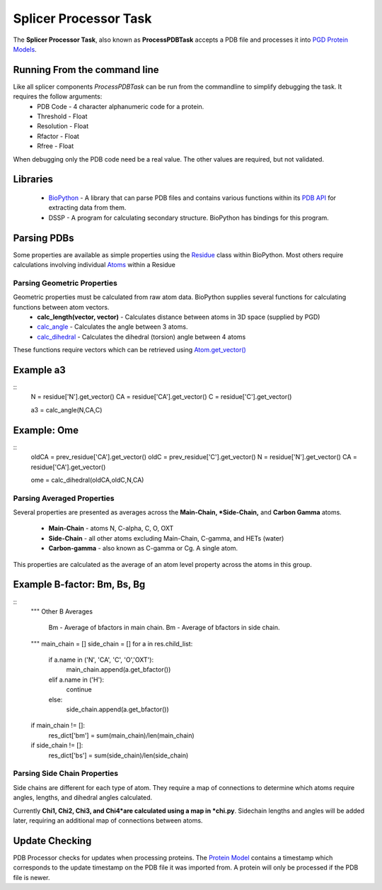 **********************
Splicer Processor Task
**********************

The **Splicer Processor Task**, also known as **ProcessPDBTask** accepts a PDB file and processes it into `PGD Protein Models <https://code.osuosl.org/projects/pgd/wiki/Designmodels>`_.

=============================
Running From the command line
=============================

Like all splicer components *ProcessPDBTask* can be run from the commandline to simplify debugging the task. It requires the follow arguments:
    * PDB Code - 4 character alphanumeric code for a protein.
    * Threshold - Float
    * Resolution - Float
    * Rfactor - Float
    * Rfree - Float

When debugging only the PDB code need be a real value. The other values are required, but not validated.

=========
Libraries
=========

    * `BioPython <http://biopython.org/wiki/Main_Page>`_ - A library that can parse PDB files and contains various functions within its `PDB API <http://www.biopython.org/DIST/docs/api/>`_ for extracting data from them.
    * DSSP - A program for calculating secondary structure. BioPython has bindings for this program.

============
Parsing PDBs
============

Some properties are available as simple properties using the `Residue <http://www.biopython.org/DIST/docs/api/Bio.PDB.Residue.Residue-class.html>`_ class within BioPython. Most others require calculations involving individual `Atoms <http://www.biopython.org/DIST/docs/api/Bio.PDB.Atom.Atom-class.html>`_ within a Residue

----------------------------
Parsing Geometric Properties
----------------------------

Geometric properties must be calculated from raw atom data. BioPython supplies several functions for calculating functions between atom vectors.
    * **calc_length(vector, vector)** - Calculates distance between atoms in 3D space (supplied by PGD)
    * `calc_angle <http://www.biopython.org/DIST/docs/api/Bio.PDB.Vector%27-module.html#calc_angle>`_ - Calculates the angle between 3 atoms.
    * `calc_dihedral <http://www.biopython.org/DIST/docs/api/Bio.PDB.Vector%27-module.html#calc_dihedral>`_ - Calculates the dihedral (torsion) angle between 4 atoms

These functions require vectors which can be retrieved using `Atom.get_vector() <http://www.biopython.org/DIST/docs/api/Bio.PDB.Atom.Atom-class.html#get_vector>`_

==========
Example a3
==========

::
    N  = residue['N'].get_vector()
    CA = residue['CA'].get_vector()
    C  = residue['C'].get_vector()

    a3 = calc_angle(N,CA,C)

============
Example: Ome
============

::
    oldCA = prev_residue['CA'].get_vector()
    oldC  = prev_residue['C'].get_vector()
    N  = residue['N'].get_vector()
    CA = residue['CA'].get_vector()

    ome = calc_dihedral(oldCA,oldC,N,CA)

---------------------------
Parsing Averaged Properties
---------------------------

Several properties are presented as averages across the **Main-Chain, *Side-Chain,** and **Carbon Gamma** atoms.

    * **Main-Chain** - atoms N, C-alpha, C, O, OXT
    * **Side-Chain** - all other atoms excluding Main-Chain, C-gamma, and HETs (water)
    * **Carbon-gamma** - also known as C-gamma or Cg. A single atom.

This properties are calculated as the average of an atom level property across the atoms in this group.

============================
Example B-factor: Bm, Bs, Bg
============================

::
    """ 
    Other B Averages
        Bm - Average of bfactors in main chain.
        Bm - Average of bfactors in side chain.
    """ 
    main_chain = []
    side_chain = []
    for a in res.child_list:
        if a.name in ('N', 'CA', 'C', 'O','OXT'):
            main_chain.append(a.get_bfactor())
        elif a.name in ('H'):
            continue
        else:
            side_chain.append(a.get_bfactor())

    if main_chain != []:
        res_dict['bm'] = sum(main_chain)/len(main_chain)

    if side_chain != []:
        res_dict['bs'] = sum(side_chain)/len(side_chain)

-----------------------------
Parsing Side Chain Properties
-----------------------------

Side chains are different for each type of atom. They require a map of connections to determine which atoms require angles, lengths, and dihedral angles calculated.

Currently **Chi1, Chi2, Chi3, and Chi4*are calculated using a map in *chi.py**. Sidechain lengths and angles will be added later, requiring an additional map of connections between atoms.

===============
Update Checking
===============

PDB Processor checks for updates when processing proteins. The `Protein Model <https://code.osuosl.org/projects/pgd/wiki/Designmodels>`_ contains a timestamp which corresponds to the update timestamp on the PDB file it was imported from. A protein will only be processed if the PDB file is newer.
